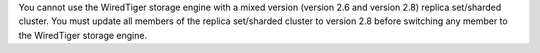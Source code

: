 You cannot use the WiredTiger storage engine with a mixed version
(version 2.6 and version 2.8) replica set/sharded cluster. You must
update all members of the replica set/sharded cluster to version 2.8
before switching any member to the WiredTiger storage engine.
